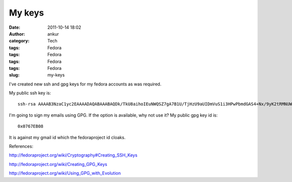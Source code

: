 My keys
#######
:date: 2011-10-14 18:02
:author: ankur
:category: Tech
:tags: Fedora
:tags: Fedora
:tags: Fedora
:tags: Fedora
:slug: my-keys

|http://www.indiatalkies.com/images/success-key-8522s.jpg|

I've created new ssh and gpg keys for my fedora accounts as was
required.

My public ssh key is:

::

     ssh-rsa AAAAB3NzaC1yc2EAAAADAQABAAABAQDk/TkU8aihoIEuNWQSZ7gA7B1U/TjHzU9aUIDmVuS1i3HPwPbmdGAS4+Nx/9yK2tRMNUWBowc3mss8GpD7rRhZGuNb8Ik41t0qBdgtssNTEEZxpwI/9UQ7Ueduqc23U3f1LbgVSkHJ40pHEh0WGD5+Ed9KgXQJk6elGXZ7M2NP+WvIXDiqFH46oUwGRf1yOD+wgOxT2sbGoVe1E2lO87Hq+aLRkanVbg7rbeqlacA/sg4z3K0RnTJs1t6Nyd03Kbja2ywKeyiI1mw8+YvbY4zhEQaB20Iyw6Vsl9HBraJ1jl8SYqQITejMp/08WN2DlgSQEmPfh4OTxtJjScd2+kvf ankur@ankur.pc

I'm going to sign my emails using GPG. If the option is available, why
not use it? My public gpg key id is:

::

    0x0767EB08

It is against my gmail id which the fedoraproject id cloaks.

References:

http://fedoraproject.org/wiki/Cryptography#Creating_SSH_Keys

http://fedoraproject.org/wiki/Creating_GPG_Keys

http://fedoraproject.org/wiki/Using_GPG_with_Evolution

.. |http://www.indiatalkies.com/images/success-key-8522s.jpg| image:: http://www.indiatalkies.com/images/success-key-8522s.jpg
